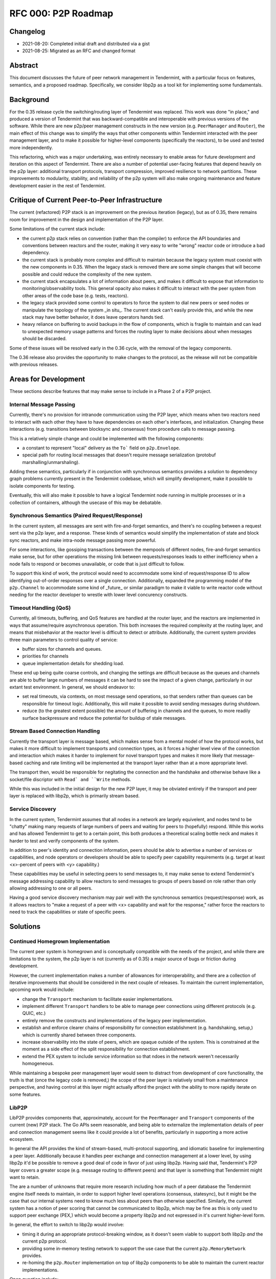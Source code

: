 ====================
RFC 000: P2P Roadmap
====================

Changelog
---------

- 2021-08-20: Completed initial draft and distributed via a gist
- 2021-08-25: Migrated as an RFC and changed format

Abstract
--------

This document discusses the future of peer network management in Tendermint, with
a particular focus on features, semantics, and a proposed roadmap.
Specifically, we consider libp2p as a tool kit for implementing some fundamentals.

Background
----------

For the 0.35 release cycle the switching/routing layer of Tendermint was
replaced. This work was done "in place," and produced a version of Tendermint
that was backward-compatible and interoperable with previous versions of the
software. While there are new p2p/peer management constructs in the new
version (e.g. ``PeerManager`` and ``Router``), the main effect of this change
was to simplify the ways that other components within Tendermint interacted with
the peer management layer, and to make it possible for higher-level components
(specifically the reactors), to be used and tested more independently.

This refactoring, which was a major undertaking, was entirely necessary to
enable areas for future development and iteration on this aspect of
Tendermint. There are also a number of potential user-facing features that
depend heavily on the p2p layer: additional transport protocols, transport
compression, improved resilience to network partitions. These improvements to
modularity, stability, and reliability of the p2p system will also make
ongoing maintenance and feature development easier in the rest of Tendermint.

Critique of Current Peer-to-Peer Infrastructure
---------------------------------------

The current (refactored) P2P stack is an improvement on the previous iteration
(legacy), but as of 0.35, there remains room for improvement in the design and
implementation of the P2P layer. 

Some limitations of the current stack include:

- the current p2p stack relies on convention (rather than the compiler) to
  enforce the API boundaries and conventions between reactors and the router,
  making it very easy to write "wrong" reactor code or introduce a bad
  dependency.

- the current stack is probably more complex and difficult to maintain because
  the legacy system must coexist with the new components in 0.35. When the
  legacy stack is removed there are some simple changes that will become
  possible and could reduce the complexity of the new system.

- the current stack encapsulates a lot of information about peers, and makes it
  difficult to expose that information to monitoring/observability tools. This
  general opacity also makes it difficult to interact with the peer system
  from other areas of the code base (e.g. tests, reactors).
  
- the legacy stack provided some control to operators to force the system to
  dial new peers or seed nodes or manipulate the topology of the system _in
  situ_. The current stack can't easily provide this, and while the new stack
  may have better behavior, it does leave operators hands tied.

- heavy reliance on buffering to avoid backups in the flow of components,
  which is fragile to maintain and can lead to unexpected memory usage
  patterns and forces the routing layer to make decisions about when messages
  should be discarded. 
  
Some of these issues will be resolved early in the 0.36 cycle, with the
removal of the legacy components.

The 0.36 release also provides the opportunity to make changes to the
protocol, as the release will not be compatible with previous releases.

Areas for Development
---------------------

These sections describe features that may make sense to include in a Phase 2 of
a P2P project.

Internal Message Passing
~~~~~~~~~~~~~~~~~~~~~~~~

Currently, there's no provision for intranode communication using the P2P
layer, which means when two reactors need to interact with each other they
have to have dependencies on each other's interfaces, and
initialization. Changing these interactions (e.g. transitions between
blocksync and consensus) from procedure calls to message passing.

This is a relatively simple change and could be implemented with the following
components:

- a constant to represent "local" delivery as  the ``To``` field on
  ``p2p.Envelope``.
  
- special path for routing local messages that doesn't require message
  serialization (protobuf marshalling/unmarshaling).
  
Adding these semantics, particularly if in conjunction with synchronous
semantics provides a solution to dependency graph problems currently present
in the Tendermint codebase, which will simplify development, make it possible
to isolate components for testing. 

Eventually, this will also make it possible to have a logical Tendermint node
running in multiple processes or in a collection of containers, although the
usecase of this may be debatable.

Synchronous Semantics (Paired Request/Response)
~~~~~~~~~~~~~~~~~~~~~~~~~~~~~~~~~~~~~~~~~~~~~~~

In the current system, all messages are sent with fire-and-forget semantics,
and there's no coupling between a request sent via the p2p layer, and a
response. These kinds of semantics would simplify the implementation of
state and block sync reactors, and make intra-node message passing more
powerful.

For some interactions, like gossiping transactions between the mempools of
different nodes, fire-and-forget semantics make sense, but for other
operations the missing link between requests/responses leads to either
inefficiency when a node fails to respond or becomes unavailable, or code that
is just difficult to follow.

To support this kind of work, the protocol would need to accommodate some kind
of request/response ID to allow identifying out-of-order responses over a
single connection. Additionally, expanded the programming model of the
``p2p.Channel`` to accommodate some kind of _future_ or similar paradigm to
make it viable to write reactor code without needing for the reactor developer
to wrestle with lower level concurency constructs.


Timeout Handling (QoS)
~~~~~~~~~~~~~~~~~~~~~~

Currently, all timeouts, buffering, and QoS features are handled at the router
layer, and the reactors are implemented in ways that assume/require
asynchronous operation. This both increases the required complexity at the
routing layer, and means that misbehavior at the reactor level is difficult to
detect or attribute. Additionally, the current system provides three main
parameters to control quality of service:

- buffer sizes for channels and queues.
  
- priorities for channels

- queue implementation details for shedding load.

These end up being quite coarse controls, and changing the settings are
difficult because as the queues and channels are able to buffer large numbers
of messages it can be hard to see the impact of a given change, particularly
in our extant test environment. In general, we should endeavor to: 

- set real timeouts, via contexts, on most message send operations, so that
  senders rather than queues can be responsible for timeout
  logic. Additionally, this will make it possible to avoid sending messages
  during shutdown.
  
- reduce (to the greatest extent possible) the amount of buffering in
  channels and the queues, to more readily surface backpressure and reduce the
  potential for buildup of stale messages.

Stream Based Connection Handling
~~~~~~~~~~~~~~~~~~~~~~~~~~~~~~~~

Currently the transport layer is message based, which makes sense from a
mental model of how the protocol works, but makes it more difficult to
implement transports and connection types, as it forces a higher level view of
the connection and interaction which makes it harder to implement for novel
transport types and makes it more likely that message-based caching and rate
limiting will be implemented at the transport layer rather than at a more
appropriate level.

The transport then, would be responsible for negitating the connection and the
handshake and otherwise behave like a socket/file discriptor with ``Read` and
``Write`` methods.

While this was included in the initial design for the new P2P layer, it may be
obviated entirely if the transport and peer layer is replaced with libp2p,
which is primarily stream based.

Service Discovery
~~~~~~~~~~~~~~~~~

In the current system, Tendermint assumes that all nodes in a network are
largely equivelent, and nodes tend to be "chatty" making many requests of
large numbers of peers and waiting for peers to (hopefully) respond. While
this works and has allowed Tendermint to get to a certain point, this both
produces a theoretical scaling bottle neck and makes it harder to test and
verify components of the system.

In addition to peer's identity and connection information, peers should be
able to advertise a number of services or capabilities, and node operators or
developers should be able to specify peer capability requirements (e.g. target
at least <x>-percent of peers with <y> capability.)  

These capabilities may be useful in selecting peers to send messages to, it
may make sense to extend Tendermint's message addressing capability to allow
reactors to send messages to groups of peers based on role rather than only
allowing addressing to one or all peers.

Having a good service discovery mechanism may pair well with the synchronous
semantics (request/response) work, as it allows reactors to "make a request of
a peer with <x> capability and wait for the response," rather force the
reactors to need to track the capabilities or state of specific peers.

Solutions
---------

Continued Homegrown Implementation
~~~~~~~~~~~~~~~~~~~~~~~~~~~~~~~~~~

The current peer system is homegrown and is conceptually compatible with the
needs of the project, and while there are limitations to the system, the p2p
layer is not (currently as of 0.35) a major source of bugs or friction during
development. 

However, the current implementation makes a number of allowances for
interoperability, and there are a collection of iterative improvements that
should be considered in the next couple of releases. To maintain the current
implementation, upcoming work would include:

- change the ``Transport`` mechanism to facilitate easier implementations.

- implement different ``Transport`` handlers to be able to manage peer
  connections using different protocols (e.g. QUIC, etc.)

- entirely remove the constructs and implementations of the legacy peer
  implementation. 
  
- establish and enforce clearer chains of responsibility for connection
  establishment (e.g. handshaking, setup,) which is currently shared between
  three components. 

- increase observability into the state of peers, which are opaque outside of
  the system. This is constrained at the moment as a side effect of the split
  responsibility for connection establishment.
  
- extend the PEX system to include service information so that ndoes in the
  network weren't necessarily homogeneous.

While maintaining a bespoke peer management layer would seem to distract from
development of core functionality, the truth is that (once the legacy code is
removed,) the scope of the peer layer is relatively small from a maintenance
perspective, and having control at this layer might actually afford the
project with the ability to more rapidly iterate on some features.

LibP2P
~~~~~~

LibP2P provides components that, approximately, account for the
``PeerManager`` and ``Transport`` components of the current (new) P2P
stack. The Go APIs seem reasonable, and being able to externalize the
implementation details of peer and connection management seems like it could
provide a lot of benefits, particularly in supporting a more active ecosystem.

In general the API provides the kind of stream-based, multi-protocol
supporting, and idiomatic baseline for implementing a peer layer. Additionally
because it handles peer exchange and connection management at a lower
level, by using libp2p it'd be possible to remove a good deal of code in favor
of just using libp2p. Having said that, Tendermint's P2P layer covers a
greater scope (e.g. message routing to different peers) and that layer is
something that Tendermint might want to retain.

The are a number of unknowns that require more research including how much of
a peer database the Tendermint engine itself needs to maintain, in order to
support higher level operations (consensus, statesync), but it might be the
case that our internal systems need to know much less about peers than
otherwise specified. Similarly, the current system has a notion of peer
scoring that cannot be communicated to libp2p, which may be fine as this is
only used to support peer exchange (PEX,) which would become a property libp2p
and not expressed in it's current higher-level form. 

In general, the effort to switch to libp2p would involve: 

- timing it during an appropriate protocol-breaking window, as it doesn't seem
  viable to support both libp2p *and* the current p2p protocol. 
  
- providing some in-memory testing network to support the use case that the
  current ``p2p.MemoryNetwork`` provides.

- re-homing the ``p2p.Router`` implementation on top of libp2p components to
  be able to maintain the current reactor implementations.
  
Open question include: 

- how much local buffering should we be doing? It sort of seems like we should
  figure out what the expected behavior is for libp2p for QoS-type
  functionality, and if our requirements mean that we should be implementing
  this on top of things ourselves?

- if Tendermint was going to use libp2p, how would libp2p's stability
  guarantees (protocol, etc.) impact/constrain Tendermint's stability
  guarantees?

- what kind of introspection does libp2p provide, and to what extend would
  this change or constrain the kind of observability that Tendermint is able
  to provide?

- how do efforts to select "the best" (healthy, close, well-behaving, etc.)
  peers work out if Tendermint is not maintaining a local peer database?
  
- would adding additional higher level semantics (internal message passing,
  request/response pairs, service discovery, etc.) facilitate removing some of
  the direct linkages between constructs/components in the system and reduce
  the need for Tendermint nodes to maintain state about its peers?

References
----------

- `Tracking Ticket for P2P Refactor Project <https://github.com/tendermint/tendermint/issues/5670>`_ 
- `ADR 61: P2P Refactor Scope <../architecture/adr-061-p2p-refactor-scope.md>`_
- `ADR 62: P2P Architecture and Abstraction <../architecture/adr-061-p2p-architecture.md>`_
